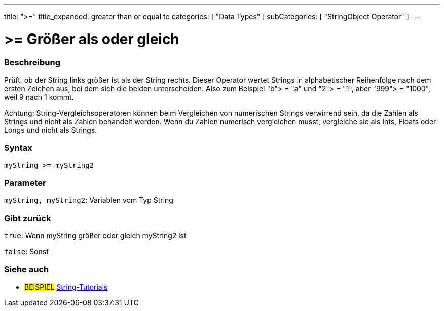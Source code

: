 ﻿---
title: ">="
title_expanded: greater than or equal to
categories: [ "Data Types" ]
subCategories: [ "StringObject Operator" ]
---





= >= Größer als oder gleich


// OVERVIEW SECTION STARTS
[#overview]
--

[float]
=== Beschreibung
Prüft, ob der String links größer ist als der String rechts. Dieser Operator wertet Strings in alphabetischer Reihenfolge nach dem ersten Zeichen aus, bei dem sich die beiden unterscheiden.
Also zum Beispiel "b"> = "a" und "2"> = "1", aber "999"> = "1000", weil 9 nach 1 kommt.

Achtung: String-Vergleichsoperatoren können beim Vergleichen von numerischen Strings verwirrend sein, da die Zahlen als Strings und nicht als Zahlen behandelt werden.
Wenn du Zahlen numerisch vergleichen musst, vergleiche sie als Ints, Floats oder Longs und nicht als Strings.

[%hardbreaks]


[float]
=== Syntax
[source,arduino]
----
myString >= myString2
----

[float]
=== Parameter
`myString, myString2`: Variablen vom Typ String


[float]
=== Gibt zurück
`true`: Wenn myString größer oder gleich myString2 ist

`false`: Sonst
--

// OVERVIEW SECTION ENDS



// HOW TO USE SECTION ENDS


// SEE ALSO SECTION
[#see_also]
--

[float]
=== Siehe auch

[role="example"]
* #BEISPIEL# https://www.arduino.cc/en/Tutorial/BuiltInExamples#strings[String-Tutorials^]
--
// SEE ALSO SECTION ENDS
